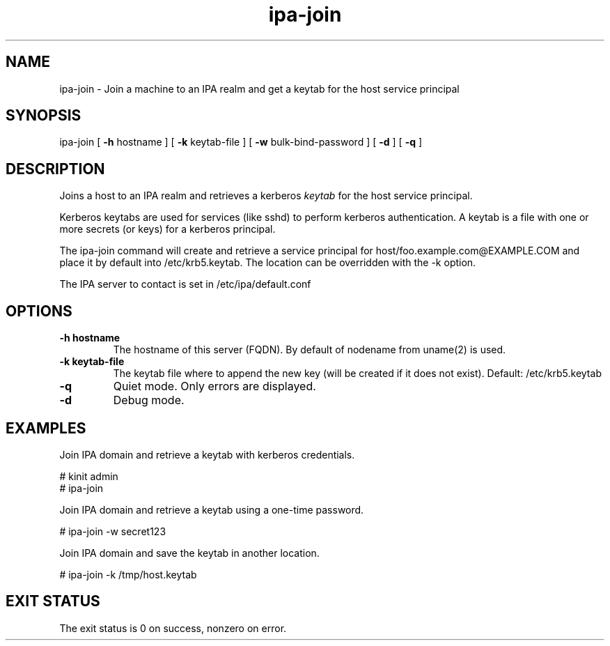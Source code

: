 .\" A man page for ipa-join
.\" Copyright (C) 2009 Red Hat, Inc.
.\"
.\" This is free software; you can redistribute it and/or modify it under
.\" the terms of the GNU Library General Public License as published by
.\" the Free Software Foundation; version 2 only
.\"
.\" This program is distributed in the hope that it will be useful, but
.\" WITHOUT ANY WARRANTY; without even the implied warranty of
.\" MERCHANTABILITY or FITNESS FOR A PARTICULAR PURPOSE.  See the GNU
.\" General Public License for more details.
.\"
.\" You should have received a copy of the GNU Library General Public
.\" License along with this program; if not, write to the Free Software
.\" Foundation, Inc., 675 Mass Ave, Cambridge, MA 02139, USA.
.\"
.\" Author: Rob Crittenden <rcritten@redhat.com>
.\"
.TH "ipa-join" "1" "Oct 8 2009" "freeipa" ""
.SH "NAME"
ipa\-join \- Join a machine to an IPA realm and get a keytab for the host service principal
.SH "SYNOPSIS"
ipa\-join [ \fB\-h\fR hostname ] [ \fB\-k\fR keytab\-file ] [ \fB\-w\fR bulk\-bind\-password ] [ \fB\-d\fR ] [ \fB\-q\fR ]

.SH "DESCRIPTION"
Joins a host to an IPA realm and retrieves a kerberos \fIkeytab\fR for the host service principal.

Kerberos keytabs are used for services (like sshd) to perform kerberos authentication. A keytab is a file with one or more secrets (or keys) for a kerberos principal.

The ipa\-join command will create and retrieve a service principal for host/foo.example.com@EXAMPLE.COM and place it by default into /etc/krb5.keytab. The location can be overridden with the \-k option.

The IPA server to contact is set in /etc/ipa/default.conf
.SH "OPTIONS"
.TP
\fB\-h hostname\fR
The hostname of this server (FQDN). By default of nodename from uname(2) is used.
.TP
\fB\-k keytab\-file\fR
The keytab file where to append the new key (will be created if it does not exist). Default: /etc/krb5.keytab
.TP
\fB\-q\fR
Quiet mode. Only errors are displayed.
.TP
\fB\-d\fR
Debug mode.
.SH "EXAMPLES"
Join IPA domain and retrieve a keytab with kerberos credentials.

  # kinit admin
  # ipa\-join

Join IPA domain and retrieve a keytab using a one\-time password.

  # ipa\-join \-w secret123

Join IPA domain and save the keytab in another location.

  # ipa\-join \-k /tmp/host.keytab
.SH "EXIT STATUS"
The exit status is 0 on success, nonzero on error.
